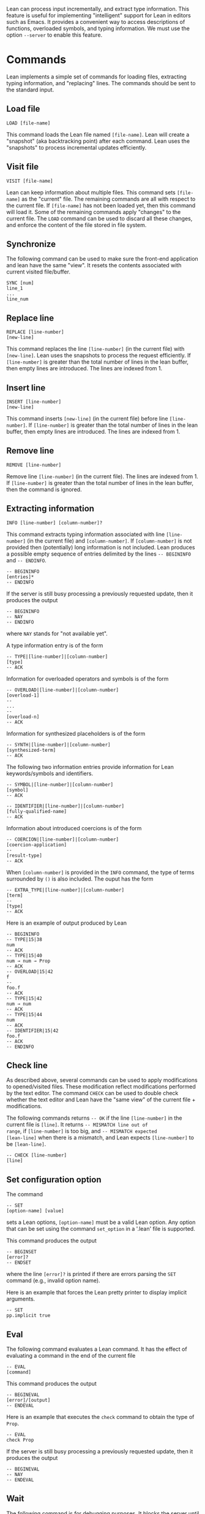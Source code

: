 Lean can process input incrementally, and extract type information.
This feature is useful for implementing "intelligent" support for Lean
in editors such as Emacs. It provides a convenient way to access
descriptions of functions, overloaded symbols, and typing information.
We must use the option =--server= to enable this feature.

* Commands

Lean implements a simple set of commands for loading files, extracting
typing information, and "replacing" lines. The commands should be sent
to the standard input.

** Load file

#+BEGIN_SRC
LOAD [file-name]
#+END_SRC

This command loads the Lean file named =[file-name]=.
Lean will create a "snapshot" (aka backtracking point) after each
command. Lean uses the "snapshots" to process incremental updates efficiently.

** Visit file

#+BEGIN_SRC
VISIT [file-name]
#+END_SRC

Lean can keep information about multiple files. This command
sets =[file-name]= as the "current" file. The remaining  commands
are all with respect to the current file. If =[file-name]= has not been
loaded yet, then this command will load it. Some of the remaining commands
apply "changes" to the current file. The =LOAD= command can be used to
discard all these changes, and enforce the content of the file stored
in file system.

** Synchronize

The following command can be used to make sure the front-end application
and lean have the same "view". It resets the contents associated with current visited file/buffer.

#+BEGIN_SRC
SYNC [num]
line_1
...
line_num
#+END_SRC

** Replace line

#+BEGIN_SRC
REPLACE [line-number]
[new-line]
#+END_SRC

This command replaces the line =[line-number]= (in the current file) with =[new-line]=.
Lean uses the snapshots to process the request efficiently.
If =[line-number]= is greater than the total number of lines in the lean
buffer, then empty lines are introduced. The lines are indexed from 1.

** Insert line

#+BEGIN_SRC
INSERT [line-number]
[new-line]
#+END_SRC

This command inserts =[new-line]= (in the current file) before line =[line-number]=.
If =[line-number]= is greater than the total number of lines in the lean
buffer, then empty lines are introduced. The lines are indexed from 1.

** Remove line

#+BEGIN_SRC
REMOVE [line-number]
#+END_SRC

Remove line =[line-number]= (in the current file). The lines are indexed from 1.
If =[line-number]= is greater than the total number of lines in the lean
buffer, then the command is ignored.

** Extracting information

#+BEGIN_SRC
INFO [line-number] [column-number]?
#+END_SRC

This command extracts typing information associated with line
=[line-number]= (in the current file) and =[column-number]=.
If =[column-number]= is not provided then (potentially) long
information is not included.
Lean produces a possible empty sequence of entries delimited by the lines
=-- BEGININFO= and =-- ENDINFO=.

#+BEGIN_SRC
-- BEGININFO
[entries]*
-- ENDINFO
#+END_SRC

If the server is still busy processing a previously requested update, then it
produces the output

#+BEGIN_SRC
-- BEGININFO
-- NAY
-- ENDINFO
#+END_SRC

where =NAY= stands for "not available yet".

A type information entry is of the form

#+BEGIN_SRC
-- TYPE|[line-number]|[column-number]
[type]
-- ACK
#+END_SRC

Information for overloaded operators and symbols is of the form

#+BEGIN_SRC
-- OVERLOAD|[line-number]|[column-number]
[overload-1]
--
...
--
[overload-n]
-- ACK
#+END_SRC

Information for synthesized placeholders is of the form

#+BEGIN_SRC
-- SYNTH|[line-number]|[column-number]
[synthesized-term]
-- ACK
#+END_SRC

The following two information entries provide information for Lean keywords/symbols and identifiers.

#+BEGIN_SRC
-- SYMBOL|[line-number]|[column-number]
[symbol]
-- ACK
#+END_SRC

#+BEGIN_SRC
-- IDENTIFIER|[line-number]|[column-number]
[fully-qualified-name]
-- ACK
#+END_SRC

Information about introduced coercions is of the form

#+BEGIN_SRC
-- COERCION|[line-number]|[column-number]
[coercion-application]
--
[result-type]
-- ACK
#+END_SRC

When =[column-number]= is provided in the =INFO= command, the type of terms surrounded by =()=
is also included. The ouput has the form

#+BEGIN_SRC
-- EXTRA_TYPE|[line-number]|[column-number]
[term]
--
[type]
-- ACK
#+END_SRC

Here is an example of output produced by Lean

#+BEGIN_SRC
-- BEGININFO
-- TYPE|15|38
num
-- ACK
-- TYPE|15|40
num → num → Prop
-- ACK
-- OVERLOAD|15|42
f
--
foo.f
-- ACK
-- TYPE|15|42
num → num
-- ACK
-- TYPE|15|44
num
-- ACK
-- IDENTIFIER|15|42
foo.f
-- ACK
-- ENDINFO
#+END_SRC

** Check line

As described above, several commands can be used to apply
modifications to opened/visited files. These modification reflect
modifications performed by the text editor. The command =CHECK= can be
used to double check whether the text editor and Lean have the "same
view" of the current file + modifications.

The following commands returns =-- OK= if the line =[line-number]= in
the current file is =[line]=. It returns =-- MISMATCH line out of
range=, if =[line-number]= is too big, and =-- MISMATCH expected
[lean-line]= when there is a mismatch, and Lean expects
=[line-number]= to be =[lean-line]=.

#+BEGIN_SRC
-- CHECK [line-number]
[line]
#+END_SRC

** Set configuration option

The command

#+BEGIN_SRC
-- SET
[option-name] [value]
#+END_SRC

sets a Lean options, =[option-name]= must be a valid Lean option.
Any option that can be set using the command =set_option= in a '.lean'
file is supported.

This command produces the output

#+BEGIN_SRC
-- BEGINSET
[error]?
-- ENDSET
#+END_SRC

where the line =[error]?= is printed if there are errors parsing the
=SET= command (e.g., invalid option name).

Here is an example that forces the Lean pretty printer to display
implicit arguments.

#+BEGIN_SRC
-- SET
pp.implicit true
#+END_SRC

** Eval

The following command evaluates a Lean command. It has the effect of
evaluating a command in the end of the current file

#+BEGIN_SRC
-- EVAL
[command]
#+END_SRC

This command produces the output

#+BEGIN_SRC
-- BEGINEVAL
[error]/[output]
-- ENDEVAL
#+END_SRC

Here is an example that executes the =check= command to obtain the
type of =Prop=.

#+BEGIN_SRC
-- EVAL
check Prop
#+END_SRC

If the server is still busy processing a previously requested update, then it
produces the output

#+BEGIN_SRC
-- BEGINEVAL
-- NAY
-- ENDEVAL
#+END_SRC

** Wait

The following command is for debugging purposes. It blocks the server
until all pending information has been computed.

#+BEGIN_SRC
WAIT
#+END_SRC

** Options

The command =OPTIONS= display all configuration options available
in Lean. It has the form

#+BEGIN_SRC
OPTIONS
#+END_SRC

The output is a sequence of entries

#+BEGIN_SRC
-- BEGINOPTIONS
[entry]*
-- ENDOPTIONS
#+END_SRC

where each entry is of the form

#+BEGIN_SRC
-- [name]|[kind]|[default-value]|[description]
#+END_SRC

The available =kinds= are: =Bool=, =Int=, =Unsigned Int=, =Double=,
=String=, and =S-Expressions=.

** Find pattern

Given a sequence of characters, the command =FINDP= uses string fuzzy matching to
find declarations in the environment. The procedure uses [Bitap algorithm](http://en.wikipedia.org/wiki/Bitap_algorithm).
The approximate match is defined in terms of [Levenshtein distance](http://en.wikipedia.org/wiki/Levenshtein_distance).
The matches are sorted based on this distance.

#+BEGIN_SRC
FINDP [line-number]
[pattern]
#+END_SRC

The line number =[line-number]= is used to select the environment object that will be used to perform the search.
Only declarations in the environment are considered by =FINDP=.
The output has the following form

#+BEGIN_SRC
-- BEGINFINDP [NAY]? [STALE]?
[entries]*
-- ENDFINDP
#+END_SRC

The modifier =NAY= is included when the environment object for the given line is not available yet.
The modifier =STALE= is included to indicate that an environment object is being used, but it
does not contain the latest changes.

The entries are of the form

#+BEGIN_SRC
[name]|[type]
#+END_SRC

The types are printed without using line breaks.
The command =FINDP= is mainly used to implement auto-completion.

** Find declarations for "placeholder/goal"

A declaration may contain placeholders/goals =_=. Some of these placeholders are instantiated automatically by Lean.
Others, must be manually filled by the user. The command =FINDG= generates a sequence of declarations that may be used to
"fill" a particular placeholder. This command is only available if the declaration containing =_= is type correct, and
lean "knows" what is the expected type for =_=.

#+BEGIN_SRC
FINDG [line-number] [column-number]
[filters]*
#+END_SRC

The character at the given =[line-number]= and =[column-number]= must be a =_=.
The command also accepts a sequence of filters of the form =+[id_1]= and =-[id_2]=.
Lean will only consider declarations whose name contains =id_1= and does not contain =id_2=.
Here is an example:

#+BEGIN_SRC
FINDG 48 10
+intro -and -elim
#+END_SRC

For the command above, lean will print any declaration whose resultant type matches the type expected by =_=, and
whose name contains =intro= but does not contain =and= and =elim=.
Lean does not display "trivial" matches. We say a match is trivial if the resultant type of a declaration
matches anything.

The output produced by =FINDG= uses the same format used by =FINDP=.
